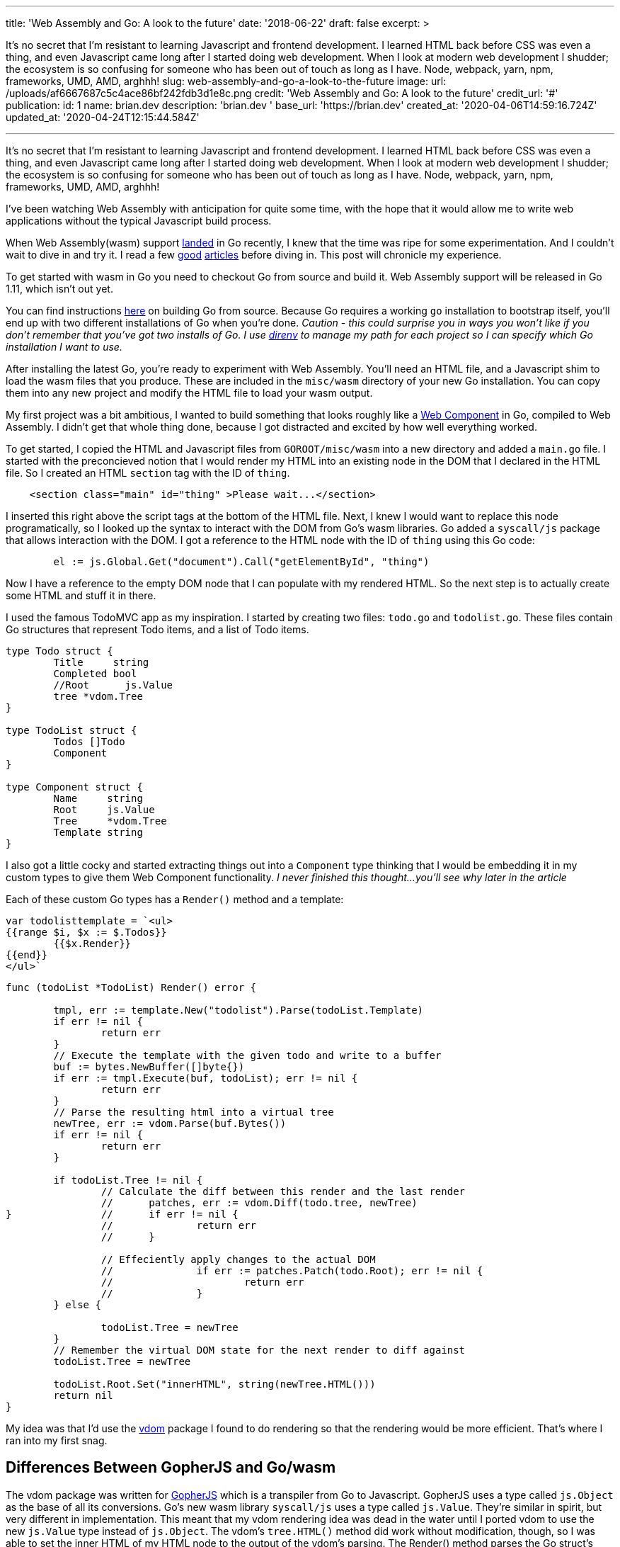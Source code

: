 '''

title: 'Web Assembly and Go: A look to the future' date: '2018-06-22' draft: false excerpt: >

It's no secret that I'm resistant to learning Javascript and frontend   development.
I learned HTML back before CSS was even a thing, and even   Javascript came long after I started doing web development.
When I look at   modern web development I shudder;
the ecosystem is so confusing for someone   who has been out of touch as long as I have.
Node, webpack, yarn, npm,   frameworks, UMD, AMD, arghhh!
slug: web-assembly-and-go-a-look-to-the-future image:   url: /uploads/af6667687c5c4ace86bf242fdb3d1e8c.png   credit: 'Web Assembly and Go: A look to the future'   credit_url: '#' publication:   id: 1   name: brian.dev   description: 'brian.dev '   base_url: 'https://brian.dev'   created_at: '2020-04-06T14:59:16.724Z'   updated_at: '2020-04-24T12:15:44.584Z'

'''

It's no secret that I'm resistant to learning Javascript and frontend development.
I learned HTML back before CSS was even a thing, and even Javascript came long after I started doing web development.
When I look at modern web development I shudder;
the ecosystem is so confusing for someone who has been out of touch as long as I have.
Node, webpack, yarn, npm, frameworks, UMD, AMD, arghhh!

I've been watching Web Assembly with anticipation for quite some time, with the hope that it would allow me to write web applications without the typical Javascript build process.

When Web Assembly(wasm) support https://go-review.googlesource.com/c/go/+/102835[landed] in Go recently, I knew that the time was ripe for some experimentation.
And I couldn't wait to dive in and try it.
I read a few https://blog.owulveryck.info/2018/06/08/some-notes-about-the-upcoming-webassembly-support-in-go.html[good] https://docs.google.com/document/d/131vjr4DH6JFnb-blm_uRdaC0_Nv3OUwjEY5qVCxCup4/preview#heading=h.mjo1bish3xni[articles] before diving in.
This post will chronicle my experience.

To get started with wasm in Go you need to checkout Go from source and build it.
Web Assembly support will be released in Go 1.11, which isn't out yet.

You can find instructions https://golang.org/doc/install/source[here] on building Go from source.
Because Go requires a working `go` installation to bootstrap itself, you'll end up with two different installations of Go when you're done.
_Caution - this could surprise you in ways you won't like if you don't remember that you've got two installs of Go.
I use http://direnv.net[direnv] to manage my path for each project so I can specify which Go installation I want to use._

After installing the latest Go, you're ready to experiment with Web Assembly.
You'll need an HTML file, and a Javascript shim to load the wasm files that you produce.
These are included in the `misc/wasm` directory of your new Go installation.
You can copy them into any new project and modify the HTML file to load your wasm output.

My first project was a bit ambitious, I wanted to build something that looks roughly like a https://www.webcomponents.org/[Web Component] in Go, compiled to Web Assembly.
I didn't get that whole thing done, because I got distracted and excited by how well everything worked.

To get started, I copied the HTML and Javascript files from `GOROOT/misc/wasm` into a new directory and added a `main.go` file.
I started with the preconcieved notion that I would render my HTML into an existing node in the DOM that I declared in the HTML file.
So I created an HTML `section` tag with the ID of `thing`.

----
    <section class="main" id="thing" >Please wait...</section>
----

I inserted this right above the script tags at the bottom of the HTML file.
Next, I knew I would want to replace this node programatically, so I looked up the syntax to interact with the DOM from Go's wasm libraries.
Go added a `syscall/js` package that allows interaction with the DOM.
I got a reference to the HTML node with the ID of `thing` using this Go code:

----
	el := js.Global.Get("document").Call("getElementById", "thing")
----

Now I have a reference to the empty DOM node that I can populate with my rendered HTML.
So the next step is to actually create some HTML and stuff it in there.

I used the famous TodoMVC app as my inspiration.
I started by creating two files: `todo.go` and `todolist.go`.
These files contain Go structures that represent Todo items, and a list of Todo items.

----
type Todo struct {
	Title     string
	Completed bool
	//Root      js.Value
	tree *vdom.Tree
}

type TodoList struct {
	Todos []Todo
	Component
}

type Component struct {
	Name     string
	Root     js.Value
	Tree     *vdom.Tree
	Template string
}
----

I also got a little cocky and started extracting things out into a `Component` type thinking that I would be embedding it in my custom types to give them Web Component functionality.
_I never finished this thought...
you'll see why later in the article_

Each of these custom Go types has a `Render()` method and a template:

----
var todolisttemplate = `<ul>
{{range $i, $x := $.Todos}}
	{{$x.Render}}
{{end}}
</ul>`
----

----
func (todoList *TodoList) Render() error {

	tmpl, err := template.New("todolist").Parse(todoList.Template)
	if err != nil {
		return err
	}
	// Execute the template with the given todo and write to a buffer
	buf := bytes.NewBuffer([]byte{})
	if err := tmpl.Execute(buf, todoList); err != nil {
		return err
	}
	// Parse the resulting html into a virtual tree
	newTree, err := vdom.Parse(buf.Bytes())
	if err != nil {
		return err
	}

	if todoList.Tree != nil {
		// Calculate the diff between this render and the last render
		//	patches, err := vdom.Diff(todo.tree, newTree)
}		//	if err != nil {
		//		return err
		//	}

		// Effeciently apply changes to the actual DOM
		//		if err := patches.Patch(todo.Root); err != nil {
		//			return err
		//		}
	} else {

		todoList.Tree = newTree
	}
	// Remember the virtual DOM state for the next render to diff against
	todoList.Tree = newTree

	todoList.Root.Set("innerHTML", string(newTree.HTML()))
	return nil
}
----

My idea was that I'd use the https://github.com/albrow/vdom[vdom] package I found to do rendering so that the rendering would be more efficient.
That's where I ran into my first snag.

== Differences Between GopherJS and Go/wasm

The vdom package was written for https://gopherjs.org[GopherJS] which is a transpiler from Go to Javascript.
GopherJS uses a type called `js.Object` as the base of all its conversions.
Go's new wasm library `syscall/js` uses a type called `js.Value`.
They're similar in spirit, but very different in implementation.
This meant that my vdom rendering idea was dead in the water until I ported vdom to use the new `js.Value` type instead of `js.Object`.
The vdom's `tree.HTML()` method did work without modification, though, so I was able to set the inner HTML of my HTML node to the output of the vdom's parsing.
The Render() method parses the Go struct's template, passing an instance of the Go struct as the context.
Then it uses the vdom library to create a parsed dom tree, and renders that tree in the last line of the method:

----
	todoList.Root.Set("innerHTML", string(newTree.HTML()))
----

At this point I had a working Go/wasm prototype that didn't have any events wired up.
But it DID render to the dom and display in the browser.
That was a huge first step;
I was pretty excited at this point.

I built a Makefile so I wouldn't have to keep typing long build commands over and over:

----
wasm2:
	GOROOT=~/gowasm GOARCH=wasm GOOS=js ~/gowasm/bin/go build -o example.wasm markdown.go

wasm:
	GOROOT=~/gowasm GOARCH=wasm GOOS=js ~/gowasm/bin/go build -o example.wasm .

build-server:
	go build -o server-app server/server.go

run: build-server wasm
	./server-app
----

The make file also points out a critical problem with the state of Web Assembly today.
Modern browsers will ignore WASM files unless they're served with the proper MIME type.
https://blog.owulveryck.info/2018/06/08/some-notes-about-the-upcoming-webassembly-support-in-go.html[This article] had a simple HTTP file server that sets the right MIME type for web assembly files.
I copied it into my project and use it to serve the app.
If your web server does the right thing for `.wasm` files, you don't need a custom server.

=== Nerd Sniped

It was at this point that I realized that Web Assembly worked really well, and maybe more importantly: much of the code for GopherJS would work with little or no modifications in Web Assembly.
I https://xkcd.com/356/[nerd sniped] myself.
The next thing I attempted was to take a https://github.com/gopherjs/vecty[vecty] application and compile it.
It failed pretty hard because vecty is written for GopherJS, and uses the `js.Object` types instead of `js.Value`.
I https://github.com/gowasm/vecty[forked vecty] and made some modifications, some hacks, and commented out too much code to make vecty compile in wasm.

The end result was that the live markdown editor in the `vecty/examples` folder runs beautifully in Web Assembly.
This post is getting a little wordy, so I'll let you read the source https://github.com/bketelsen/wasmplay/tree/master/markdownvecty[here].
TL;DR: it's almost exactly the same as the GopherJS version, but web assembly exits when main() exits, so I added an empty channel receive at the end of main() to prevent the exit and keep the app running.

=== Events

`syscall/js` in Go uses a very different method of registering events.
I had to modify vecty's https://github.com/gowasm/vecty/blob/wasm-wip/dom.go#L231[event registration] code to use the new wasm method of callback registration.
It took me far too long to figure this out, but it works really well now.

=== Conclusion

[,Brian Ketelsen (@bketelsen) https://twitter.com/bketelsen/status/1009989486346948608?ref_src=twsrc%5Etfw[June 22, 2018]]
____
2005: Rails + 2010: Go + 2013: Docker + 2018: Web assembly is going to democratize the frontend.
I&#39;m predicting that in 2 years or less, Go, Swift, Rust will be 1/3 of the frontend code
____+++<script async="" src="https://platform.twitter.com/widgets.js" charset="utf-8">++++++</script>+++

After playing with this for a few hours over the course of several evenings, I've decided that Web Assembly is the future of web development.
It enables any language that can compile to wasm to be a "frontend" language.
That's huge for old people like me who never really wanted to get into the Javascript ecosystem, and it's huge for all the languages that aren't Javascript.

_You can find the source code for these demo applications https://github.com/bketelsen/wasmplay[here].
Use at your own risk, it may destroy your computer, and it's definitely hacky code!_

____
Image Credit https://webassembly.org/[webassembly.org] https://gopherjs.org[GopherJS] https://github.com/gopherjs/vecty[Vecty]

GopherJS and Vecty are open source projects created by @neelance, @slimsag and many others.
____

